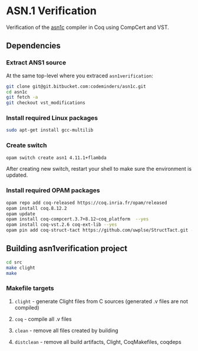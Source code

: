 * ASN.1 Verification

Verification of the [[https://github.com/vlm/asn1c][asn1c]] compiler in Coq using CompCert and VST.

** Dependencies
*** Extract ANS1 source
    At the same top-level where you extraced ~asn1verification~:
#+BEGIN_SRC sh
    git clone git@git.bitbucket.com:codeminders/asn1c.git
    cd asn1c
    git fetch -a 
    git checkout vst_modifications
#+END_SRC
*** Install required Linux packages
#+BEGIN_SRC sh
   sudo apt-get install gcc-multilib
#+END_SRC
*** Create switch

#+BEGIN_SRC sh
    opam switch create asn1 4.11.1+flambda
#+END_SRC

After creating new switch, restart your shell to make sure the environment is updated.

*** Install required OPAM packages
#+BEGIN_SRC sh
    opam repo add coq-released https://coq.inria.fr/opam/released
    opam install coq.8.12.2
    opam update
    opam install coq-compcert.3.7+8.12~coq_platform  --yes
    opam install coq-vst.2.6 coq-ext-lib --yes
    opam pin add coq-struct-tact https://github.com/uwplse/StructTact.git -k git
#+END_SRC

** Building asn1verification project
#+BEGIN_SRC sh
    cd src
    make clight
    make 
#+END_SRC

*** Makefile targets
**** ~clight~ - generate Clight files from C sources (generated .v files are not compiled)
**** ~coq~ - compile all .v files
**** ~clean~ - remove all files created by building
**** ~distclean~ - remove all build artifacts, Clight, CoqMakefiles, coqdeps
    
